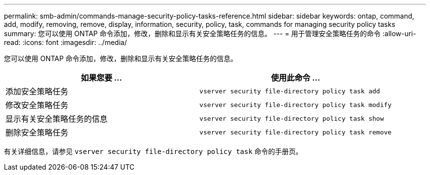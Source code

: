 ---
permalink: smb-admin/commands-manage-security-policy-tasks-reference.html 
sidebar: sidebar 
keywords: ontap, command, add, modify, removing, remove, display, information, security, policy, task, commands for managing security policy tasks 
summary: 您可以使用 ONTAP 命令添加，修改，删除和显示有关安全策略任务的信息。 
---
= 用于管理安全策略任务的命令
:allow-uri-read: 
:icons: font
:imagesdir: ../media/


[role="lead"]
您可以使用 ONTAP 命令添加，修改，删除和显示有关安全策略任务的信息。

|===
| 如果您要 ... | 使用此命令 ... 


 a| 
添加安全策略任务
 a| 
`vserver security file-directory policy task add`



 a| 
修改安全策略任务
 a| 
`vserver security file-directory policy task modify`



 a| 
显示有关安全策略任务的信息
 a| 
`vserver security file-directory policy task show`



 a| 
删除安全策略任务
 a| 
`vserver security file-directory policy task remove`

|===
有关详细信息，请参见 `vserver security file-directory policy task` 命令的手册页。
